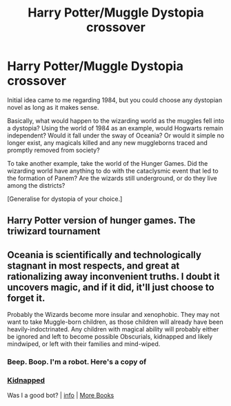 #+TITLE: Harry Potter/Muggle Dystopia crossover

* Harry Potter/Muggle Dystopia crossover
:PROPERTIES:
:Author: KrozJr_UK
:Score: 20
:DateUnix: 1603225315.0
:DateShort: 2020-Oct-20
:FlairText: Prompt
:END:
Initial idea came to me regarding 1984, but you could choose any dystopian novel as long as it makes sense.

Basically, what would happen to the wizarding world as the muggles fell into a dystopia? Using the world of 1984 as an example, would Hogwarts remain independent? Would it fall under the sway of Oceania? Or would it simple no longer exist, any magicals killed and any new muggleborns traced and promptly removed from society?

To take another example, take the world of the Hunger Games. Did the wizarding world have anything to do with the cataclysmic event that led to the formation of Panem? Are the wizards still underground, or do they live among the districts?

[Generalise for dystopia of your choice.]


** Harry Potter version of hunger games. The triwizard tournament
:PROPERTIES:
:Author: drenlogib
:Score: 11
:DateUnix: 1603229050.0
:DateShort: 2020-Oct-21
:END:


** Oceania is scientifically and technologically stagnant in most respects, and great at rationalizing away inconvenient truths. I doubt it uncovers magic, and if it did, it'll just choose to forget it.

Probably the Wizards become more insular and xenophobic. They may not want to take Muggle-born children, as those children will already have been heavily-indoctrinated. Any children with magical ability will probably either be ignored and left to become possible Obscurials, kidnapped and likely mindwiped, or left with their families and mind-wiped.
:PROPERTIES:
:Author: AntonBrakhage
:Score: 5
:DateUnix: 1603245818.0
:DateShort: 2020-Oct-21
:END:

*** Beep. Boop. I'm a robot. Here's a copy of

*** [[https://snewd.com/ebooks/kidnapped/][Kidnapped]]
    :PROPERTIES:
    :CUSTOM_ID: kidnapped
    :END:
Was I a good bot? | [[https://www.reddit.com/user/Reddit-Book-Bot/][info]] | [[https://old.reddit.com/user/Reddit-Book-Bot/comments/i15x1d/full_list_of_books_and_commands/][More Books]]
:PROPERTIES:
:Author: Reddit-Book-Bot
:Score: -3
:DateUnix: 1603245833.0
:DateShort: 2020-Oct-21
:END:
